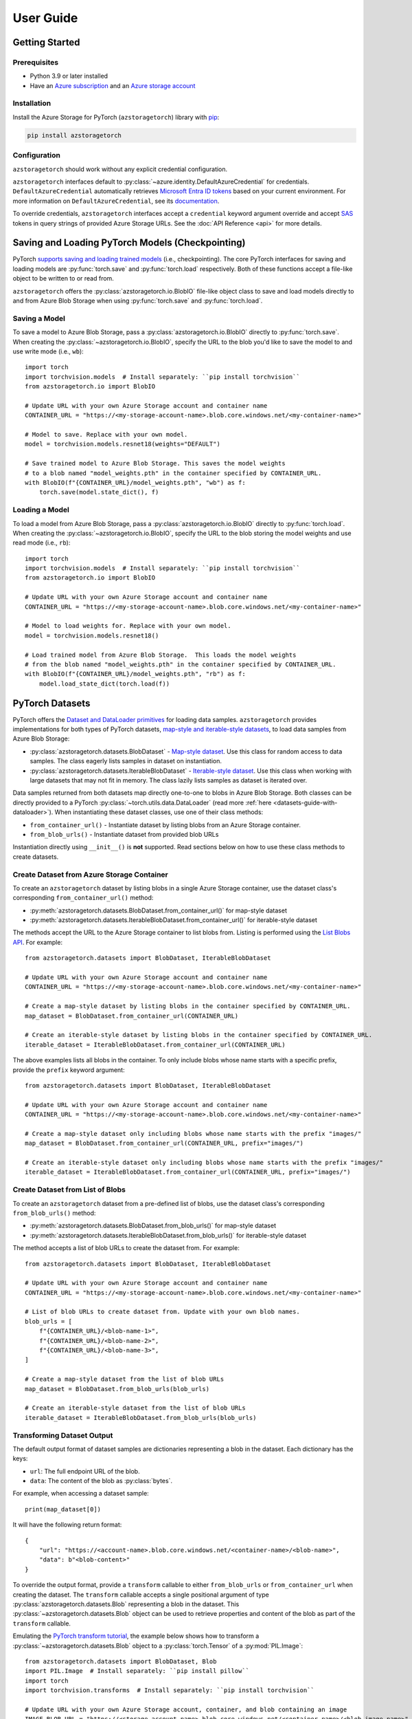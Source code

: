 User Guide
==========

.. _getting-started:

Getting Started
---------------

Prerequisites
~~~~~~~~~~~~~
* Python 3.9 or later installed
* Have an `Azure subscription`_ and an `Azure storage account`_

Installation
~~~~~~~~~~~~
Install the Azure Storage for PyTorch (``azstoragetorch``) library with `pip`_:

.. code-block:: shell

    pip install azstoragetorch


Configuration
~~~~~~~~~~~~~

``azstoragetorch`` should work without any explicit credential configuration.

``azstoragetorch`` interfaces default to :py:class:`~azure.identity.DefaultAzureCredential`
for  credentials. ``DefaultAzureCredential`` automatically retrieves
`Microsoft Entra ID tokens`_ based on your current environment. For more information
on ``DefaultAzureCredential``, see its `documentation <DefaultAzureCredential guide_>`_.

To override credentials, ``azstoragetorch`` interfaces accept a ``credential``
keyword argument override and accept `SAS`_ tokens in query strings of
provided Azure Storage URLs. See the :doc:`API Reference <api>` for more details.


.. _checkpoint-guide:

Saving and Loading PyTorch Models (Checkpointing)
-------------------------------------------------

PyTorch `supports saving and loading trained models <PyTorch checkpoint tutorial_>`_
(i.e., checkpointing). The core PyTorch interfaces for saving and loading models are
:py:func:`torch.save` and :py:func:`torch.load` respectively. Both of these functions
accept a file-like object to be written to or read from.

``azstoragetorch`` offers the :py:class:`azstoragetorch.io.BlobIO` file-like object class
to save and load models directly to and from Azure Blob Storage when using :py:func:`torch.save`
and :py:func:`torch.load`.

Saving a Model
~~~~~~~~~~~~~~
To save a model to Azure Blob Storage, pass a :py:class:`azstoragetorch.io.BlobIO`
directly to :py:func:`torch.save`. When creating the :py:class:`~azstoragetorch.io.BlobIO`,
specify the URL to the blob you'd like to save the model to and use write mode (i.e., ``wb``)::

    import torch
    import torchvision.models  # Install separately: ``pip install torchvision``
    from azstoragetorch.io import BlobIO

    # Update URL with your own Azure Storage account and container name
    CONTAINER_URL = "https://<my-storage-account-name>.blob.core.windows.net/<my-container-name>"

    # Model to save. Replace with your own model.
    model = torchvision.models.resnet18(weights="DEFAULT")

    # Save trained model to Azure Blob Storage. This saves the model weights
    # to a blob named "model_weights.pth" in the container specified by CONTAINER_URL.
    with BlobIO(f"{CONTAINER_URL}/model_weights.pth", "wb") as f:
        torch.save(model.state_dict(), f)


Loading a Model
~~~~~~~~~~~~~~~
To load a model from Azure Blob Storage, pass a :py:class:`azstoragetorch.io.BlobIO`
directly to :py:func:`torch.load`. When creating the :py:class:`~azstoragetorch.io.BlobIO`,
specify the URL to the blob storing the model weights and use read mode (i.e., ``rb``)::

    import torch
    import torchvision.models  # Install separately: ``pip install torchvision``
    from azstoragetorch.io import BlobIO

    # Update URL with your own Azure Storage account and container name
    CONTAINER_URL = "https://<my-storage-account-name>.blob.core.windows.net/<my-container-name>"

    # Model to load weights for. Replace with your own model.
    model = torchvision.models.resnet18()

    # Load trained model from Azure Blob Storage.  This loads the model weights
    # from the blob named "model_weights.pth" in the container specified by CONTAINER_URL.
    with BlobIO(f"{CONTAINER_URL}/model_weights.pth", "rb") as f:
        model.load_state_dict(torch.load(f))


.. _datasets-guide:

PyTorch Datasets
----------------

PyTorch offers the `Dataset and DataLoader primitives <PyTorch dataset tutorial_>`_ for
loading data samples. ``azstoragetorch`` provides implementations for both types
of PyTorch datasets, `map-style and iterable-style datasets <PyTorch dataset types_>`_,
to load data samples from Azure Blob Storage:

* :py:class:`azstoragetorch.datasets.BlobDataset` - `Map-style dataset <PyTorch dataset map-style_>`_.
  Use this class for random access to data samples. The class eagerly lists samples in
  dataset on instantiation.

* :py:class:`azstoragetorch.datasets.IterableBlobDataset` - `Iterable-style dataset <PyTorch dataset iterable-style_>`_.
  Use this class when working with large datasets that may not fit in memory. The class
  lazily lists samples as dataset is iterated over.

Data samples returned from both datasets map directly one-to-one to blobs in Azure Blob Storage.
Both classes can be directly provided to a PyTorch :py:class:`~torch.utils.data.DataLoader`
(read more :ref:`here <datasets-guide-with-dataloader>`). When instantiating these dataset
classes, use one of their class methods:

* ``from_container_url()`` - Instantiate dataset by listing blobs from an Azure Storage container.
* ``from_blob_urls()`` - Instantiate dataset from provided blob URLs

Instantiation directly using ``__init__()`` is **not** supported. Read sections below on
how to use these class methods to create datasets.


Create Dataset from Azure Storage Container
~~~~~~~~~~~~~~~~~~~~~~~~~~~~~~~~~~~~~~~~~~~~~~~~~~

To create an ``azstoragetorch`` dataset by listing blobs in a single Azure Storage container,
use the dataset class's corresponding ``from_container_url()`` method:

* :py:meth:`azstoragetorch.datasets.BlobDataset.from_container_url()` for map-style dataset
* :py:meth:`azstoragetorch.datasets.IterableBlobDataset.from_container_url()` for iterable-style dataset

The methods accept the URL to the Azure Storage container to list blobs from. Listing
is performed using the `List Blobs API <List Blobs API_>`_. For example::

    from azstoragetorch.datasets import BlobDataset, IterableBlobDataset

    # Update URL with your own Azure Storage account and container name
    CONTAINER_URL = "https://<my-storage-account-name>.blob.core.windows.net/<my-container-name>"

    # Create a map-style dataset by listing blobs in the container specified by CONTAINER_URL.
    map_dataset = BlobDataset.from_container_url(CONTAINER_URL)

    # Create an iterable-style dataset by listing blobs in the container specified by CONTAINER_URL.
    iterable_dataset = IterableBlobDataset.from_container_url(CONTAINER_URL)

The above examples lists all blobs in the container. To only include blobs whose name starts with
a specific prefix, provide the ``prefix`` keyword argument::

    from azstoragetorch.datasets import BlobDataset, IterableBlobDataset

    # Update URL with your own Azure Storage account and container name
    CONTAINER_URL = "https://<my-storage-account-name>.blob.core.windows.net/<my-container-name>"

    # Create a map-style dataset only including blobs whose name starts with the prefix "images/"
    map_dataset = BlobDataset.from_container_url(CONTAINER_URL, prefix="images/")

    # Create an iterable-style dataset only including blobs whose name starts with the prefix "images/"
    iterable_dataset = IterableBlobDataset.from_container_url(CONTAINER_URL, prefix="images/")


Create Dataset from List of Blobs
~~~~~~~~~~~~~~~~~~~~~~~~~~~~~~~~~

To create an ``azstoragetorch`` dataset from a pre-defined list of blobs, use the dataset class's
corresponding ``from_blob_urls()`` method:

* :py:meth:`azstoragetorch.datasets.BlobDataset.from_blob_urls()` for map-style dataset
* :py:meth:`azstoragetorch.datasets.IterableBlobDataset.from_blob_urls()` for iterable-style dataset

The method accepts a list of blob URLs to create the dataset from. For example::

    from azstoragetorch.datasets import BlobDataset, IterableBlobDataset

    # Update URL with your own Azure Storage account and container name
    CONTAINER_URL = "https://<my-storage-account-name>.blob.core.windows.net/<my-container-name>"

    # List of blob URLs to create dataset from. Update with your own blob names.
    blob_urls = [
        f"{CONTAINER_URL}/<blob-name-1>",
        f"{CONTAINER_URL}/<blob-name-2>",
        f"{CONTAINER_URL}/<blob-name-3>",
    ]

    # Create a map-style dataset from the list of blob URLs
    map_dataset = BlobDataset.from_blob_urls(blob_urls)

    # Create an iterable-style dataset from the list of blob URLs
    iterable_dataset = IterableBlobDataset.from_blob_urls(blob_urls)


Transforming Dataset Output
~~~~~~~~~~~~~~~~~~~~~~~~~~~

The default output format of dataset samples are dictionaries representing a blob
in the dataset. Each dictionary has the keys:

* ``url``: The full endpoint URL of the blob.
* ``data``: The content of the blob as :py:class:`bytes`.

For example, when accessing a dataset sample::

    print(map_dataset[0])


It will have the following return format::

    {
        "url": "https://<account-name>.blob.core.windows.net/<container-name>/<blob-name>",
        "data": b"<blob-content>"
    }


To override the output format, provide a ``transform`` callable to either ``from_blob_urls``
or ``from_container_url`` when creating the dataset. The ``transform`` callable accepts a
single positional argument of type :py:class:`azstoragetorch.datasets.Blob` representing
a blob in the dataset. This :py:class:`~azstoragetorch.datasets.Blob` object can be used to
retrieve properties and content of the blob as part of the ``transform`` callable.

Emulating the `PyTorch transform tutorial <PyTorch transform tutorial_>`_, the example below shows
how to transform a :py:class:`~azstoragetorch.datasets.Blob` object to a :py:class:`torch.Tensor` of
a :py:mod:`PIL.Image`::

    from azstoragetorch.datasets import BlobDataset, Blob
    import PIL.Image  # Install separately: ``pip install pillow``
    import torch
    import torchvision.transforms  # Install separately: ``pip install torchvision``

    # Update URL with your own Azure Storage account, container, and blob containing an image
    IMAGE_BLOB_URL = "https://<storage-account-name>.blob.core.windows.net/<container-name>/<blob-image-name>"

    # Define transform to convert blob to a tuple of (image_name, image_tensor)
    def to_img_name_and_tensor(blob: Blob) -> tuple[str, torch.Tensor]:
        # Use blob reader to retrieve blob contents and then transform to an image tensor.
        with blob.reader() as f:
            image = PIL.Image.open(f)
            image_tensor = torchvision.transforms.ToTensor()(image)
        return blob.blob_name, image_tensor

    # Provide transform to dataset constructor
    dataset = BlobDataset.from_blob_urls(
        IMAGE_BLOB_URL,
        transform=to_img_name_and_tensor,
    )

    print(dataset[0])  # Prints tuple of (image_name, image_tensor) for blob in dataset

The output should include the blob name and :py:class:`~torch.Tensor` of the image::

    ("<blob-image-name>", tensor([...]))


.. _datasets-guide-with-dataloader:

Using Dataset with PyTorch DataLoader
~~~~~~~~~~~~~~~~~~~~~~~~~~~~~~~~~~~~~

Once instantiated, ``azstoragetorch`` datasets can be provided directly to a PyTorch
:py:class:`~torch.utils.data.DataLoader` for loading samples::

    from azstoragetorch.datasets import BlobDataset
    from torch.utils.data import DataLoader

    # Update URL with your own Azure Storage account and container name
    CONTAINER_URL = "https://<my-storage-account-name>.blob.core.windows.net/<my-container-name>"

    dataset = BlobDataset.from_container_url(CONTAINER_URL)

    # Create a DataLoader to load data samples from the dataset in batches of 32
    dataloader = DataLoader(dataset, batch_size=32)

    for batch in dataloader:
        print(batch["url"])  # Prints blob URLs for each 32 sample batch


Iterable-style Datasets with Multiple Workers
^^^^^^^^^^^^^^^^^^^^^^^^^^^^^^^^^^^^^^^^^^^^^

When using a :py:class:`~azstoragetorch.datasets.IterableBlobDataset` and
:py:class:`~torch.utils.data.DataLoader` with multiple workers (i.e., ``num_workers > 1``), the
:py:class:`~azstoragetorch.datasets.IterableBlobDataset` automatically shards data samples
returned across workers to avoid a :py:class:`~torch.utils.data.DataLoader` from returning
duplicate samples from its workers::

    from azstoragetorch.datasets import IterableBlobDataset
    from torch.utils.data import DataLoader

    # Update URL with your own Azure Storage account and container name
    CONTAINER_URL = "https://<my-storage-account-name>.blob.core.windows.net/<my-container-name>"

    dataset = IterableBlobDataset.from_container_url(CONTAINER_URL)

    # Iterate over the dataset to get the number of samples in it
    num_samples_from_dataset = len([blob["url"] for blob in dataset])

    # Create a DataLoader to load data samples from the dataset in batches of 32 using 4 workers
    dataloader = DataLoader(dataset, batch_size=32, num_workers=4)

    # Iterate over the DataLoader to get the number of samples returned from it
    num_samples_from_dataloader = 0
    for batch in dataloader:
        num_samples_from_dataloader += len(batch["url"])

    # The number of samples returned from the dataset should be equal to the number of samples
    # returned from the DataLoader. If the dataset did not handle sharding, the number of samples
    # returned from the DataLoader would be ``num_workers`` times (i.e., four times) the number
    # of samples in the dataset.
    assert num_samples_from_dataset == num_samples_from_dataloader


.. _Azure subscription: https://azure.microsoft.com/free/
.. _Azure storage account: https://learn.microsoft.com/azure/storage/common/storage-account-overview
.. _pip: https://pypi.org/project/pip/
.. _Microsoft Entra ID tokens: https://learn.microsoft.com/azure/storage/blobs/authorize-access-azure-active-directory
.. _DefaultAzureCredential guide: https://learn.microsoft.com/azure/developer/python/sdk/authentication/credential-chains?tabs=dac#defaultazurecredential-overview
.. _SAS: https://learn.microsoft.com/azure/storage/common/storage-sas-overview
.. _PyTorch checkpoint tutorial: https://pytorch.org/tutorials/beginner/saving_loading_models.html
.. _PyTorch dataset tutorial: https://pytorch.org/tutorials/beginner/basics/data_tutorial.html#datasets-dataloaders
.. _PyTorch dataset types: https://pytorch.org/docs/stable/data.html#dataset-types
.. _PyTorch dataset map-style: https://pytorch.org/docs/stable/data.html#map-style-datasets
.. _PyTorch dataset iterable-style: https://pytorch.org/docs/stable/data.html#iterable-style-datasets
.. _List Blobs API: https://learn.microsoft.com/rest/api/storageservices/list-blobs?tabs=microsoft-entra-id
.. _PyTorch transform tutorial: https://pytorch.org/tutorials/beginner/basics/transforms_tutorial.html
